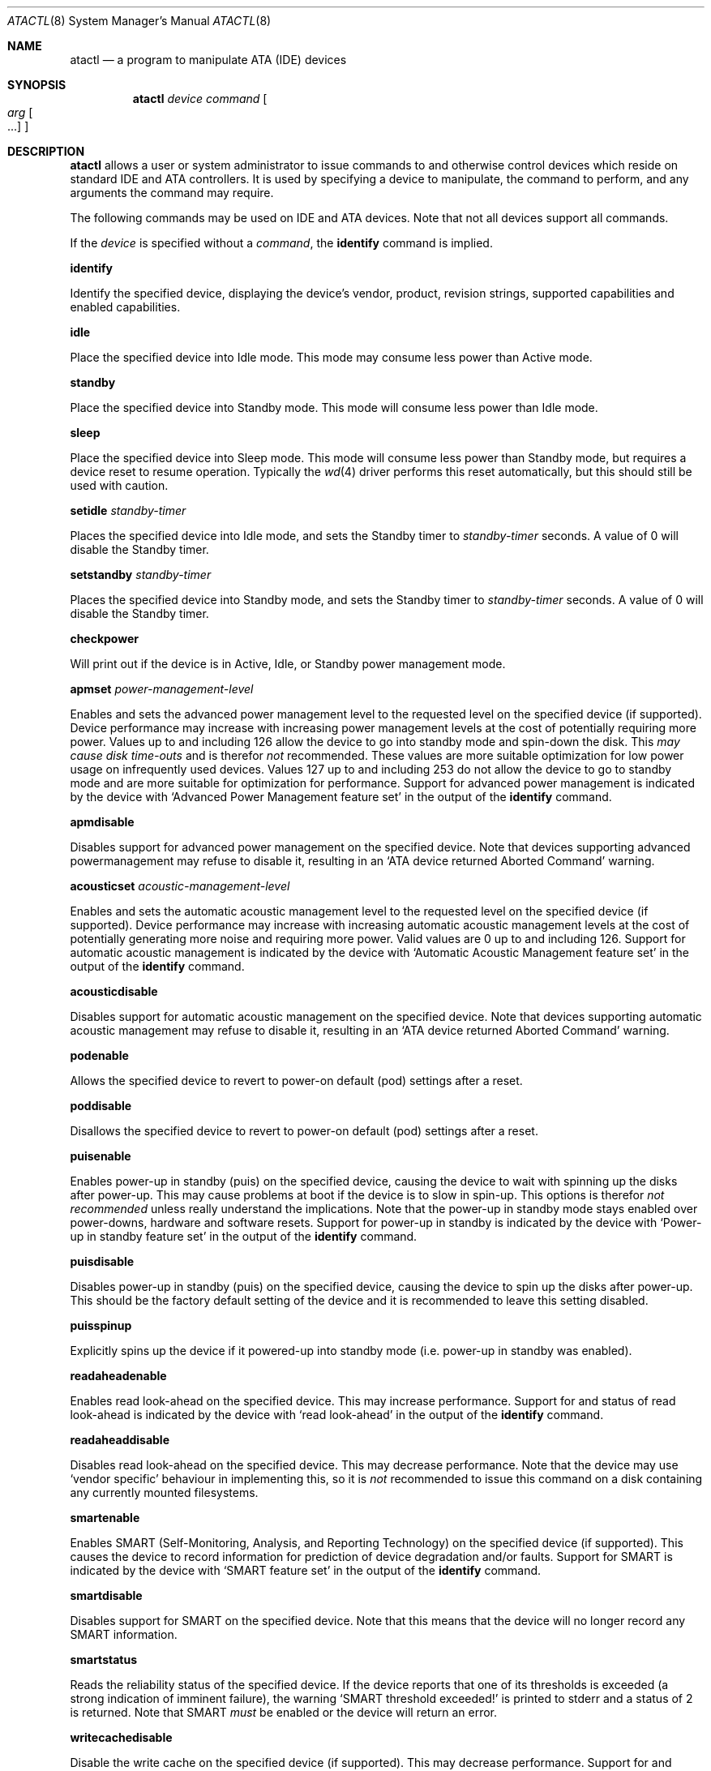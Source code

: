 .\"	$OpenBSD: atactl.8,v 1.8 2001/08/02 18:37:34 mpech Exp $
.\"	$NetBSD: atactl.8,v 1.5 1999/02/24 18:49:14 jwise Exp $
.\"
.\" Copyright (c) 1998 The NetBSD Foundation, Inc.
.\" All rights reserved.
.\"
.\" This code is derived from software contributed to The NetBSD Foundation
.\" by Ken Hornstein.
.\"
.\" Redistribution and use in source and binary forms, with or without
.\" modification, are permitted provided that the following conditions
.\" are met:
.\" 1. Redistributions of source code must retain the above copyright
.\"    notice, this list of conditions and the following disclaimer.
.\" 2. Redistributions in binary form must reproduce the above copyright
.\"    notice, this list of conditions and the following disclaimer in the
.\"    documentation and/or other materials provided with the distribution.
.\" 3. All advertising materials mentioning features or use of this software
.\"    must display the following acknowledgement:
.\"        This product includes software developed by the NetBSD
.\"        Foundation, Inc. and its contributors.
.\" 4. Neither the name of The NetBSD Foundation nor the names of its
.\"    contributors may be used to endorse or promote products derived
.\"    from this software without specific prior written permission.
.\"
.\" THIS SOFTWARE IS PROVIDED BY THE NETBSD FOUNDATION, INC. AND CONTRIBUTORS
.\" ``AS IS'' AND ANY EXPRESS OR IMPLIED WARRANTIES, INCLUDING, BUT NOT LIMITED
.\" TO, THE IMPLIED WARRANTIES OF MERCHANTABILITY AND FITNESS FOR A PARTICULAR
.\" PURPOSE ARE DISCLAIMED.  IN NO EVENT SHALL THE FOUNDATION OR CONTRIBUTORS
.\" BE LIABLE FOR ANY DIRECT, INDIRECT, INCIDENTAL, SPECIAL, EXEMPLARY, OR
.\" CONSEQUENTIAL DAMAGES (INCLUDING, BUT NOT LIMITED TO, PROCUREMENT OF
.\" SUBSTITUTE GOODS OR SERVICES; LOSS OF USE, DATA, OR PROFITS; OR BUSINESS
.\" INTERRUPTION) HOWEVER CAUSED AND ON ANY THEORY OF LIABILITY, WHETHER IN
.\" CONTRACT, STRICT LIABILITY, OR TORT (INCLUDING NEGLIGENCE OR OTHERWISE)
.\" ARISING IN ANY WAY OUT OF THE USE OF THIS SOFTWARE, EVEN IF ADVISED OF THE
.\" POSSIBILITY OF SUCH DAMAGE.
.\"
.Dd November 18, 1998
.Dt ATACTL 8
.Os
.Sh NAME
.Nm atactl
.Nd a program to manipulate ATA (IDE) devices
.Sh SYNOPSIS
.Nm atactl
.Ar device
.Ar command
.Oo
.Ar arg Oo ...
.Oc
.Oc
.Sh DESCRIPTION
.Nm
allows a user or system administrator to issue commands to and otherwise
control devices which reside on standard IDE and ATA controllers.
It is used by specifying
a device to manipulate, the command to perform, and any arguments
the command may require.
.Pp
The following commands may be used on IDE and ATA devices.
Note that not all devices support all commands.
.Pp
If the
.Ar device
is specified without a
.Ar command ,
the
.Cm identify
command is implied.
.Pp
.Cm identify
.Pp
Identify the specified device, displaying the device's vendor, product,
revision strings, supported capabilities and enabled capabilities.
.Pp
.Cm idle
.Pp
Place the specified device into Idle mode.
This mode may consume less power than Active mode.
.Pp
.Cm standby
.Pp
Place the specified device into Standby mode.
This mode will consume less power than Idle mode.
.Pp
.Cm sleep
.Pp
Place the specified device into Sleep mode.
This mode will consume less power than Standby mode,
but requires a device reset to resume operation.
Typically the
.Xr wd 4
driver performs this reset automatically, but this should still be
used with caution.
.Pp
.Cm setidle
.Ar standby-timer
.Pp
Places the specified device into Idle mode, and sets the Standby timer
to
.Ar standby-timer
seconds.
A value of 0 will disable the Standby timer.
.Pp
.Cm setstandby
.Ar standby-timer
.Pp
Places the specified device into Standby mode, and sets the Standby timer
to
.Ar standby-timer
seconds.
A value of 0 will disable the Standby timer.
.Pp
.Cm checkpower
.Pp
Will print out if the device is in Active, Idle, or Standby power
management mode.
.Pp
.Cm apmset
.Ar power-management-level
.Pp
Enables and sets the advanced power management level to the requested
level on the specified device (if supported). Device performance may
increase with increasing power management levels at the cost of
potentially requiring more power. Values up to and including 126 allow
the device to go into standby mode and spin-down the disk. This 
.Em may cause disk time-outs
and is therefor
.Em not
recommended. These values are more suitable optimization for low power
usage on infrequently used devices. Values 127 up to and including 253
do not allow the device to go to standby mode and are more suitable for
optimization for performance. Support for advanced power management is
indicated by the device with
.Sq Advanced Power Management feature set
in the output of the
.Cm identify
command. 
.Pp
.Cm apmdisable
.Pp
Disables support for advanced power management on the specified device.
Note that devices supporting advanced powermanagement may refuse to
disable it, resulting in an 
.Sq ATA device returned Aborted Command
warning.
.Pp
.Cm acousticset
.Ar acoustic-management-level
.Pp
Enables and sets the automatic acoustic management level to the requested
level on the specified device (if supported). Device performance may
increase with increasing automatic acoustic management levels at the cost of
potentially generating more noise and requiring more power. Valid values are
0 up to and including 126. Support for automatic acoustic management is
indicated by the device with
.Sq Automatic Acoustic Management feature set
in the output of the
.Cm identify
command. 
.Pp
.Cm acousticdisable
.Pp
Disables support for automatic acoustic management on the specified device.
Note that devices supporting automatic acoustic management may refuse to
disable it, resulting in an
.Sq ATA device returned Aborted Command
warning.
.Pp
.Cm podenable
.Pp
Allows the specified device to revert to power-on default (pod) settings
after a reset.
.Pp
.Cm poddisable
.Pp
Disallows the specified device to revert to power-on default (pod) settings
after a reset.
.Pp
.Cm puisenable
.Pp
Enables power-up in standby (puis) on the specified device, causing the 
device to wait with spinning up the disks after power-up. This may cause
problems at boot if the device is to slow in spin-up. This options is
therefor
.Em not recommended
unless really understand the implications. Note that the power-up in
standby mode stays enabled over power-downs, hardware and software
resets. 
Support for power-up in standby is indicated by the device with
.Sq Power-up in standby feature set
in the output of the
.Cm identify
command. 
.Pp
.Cm puisdisable
.Pp
Disables power-up in standby (puis) on the specified device, causing the 
device to spin up the disks after power-up. This should be the factory
default setting of the device and it is recommended to leave this
setting disabled.
.Pp
.Cm puisspinup
.Pp
Explicitly spins up the device if it powered-up into standby mode (i.e.
power-up in standby was enabled).
.Pp
.Cm readaheadenable
.Pp
Enables read look-ahead on the specified device. This may increase
performance. Support for and status of read look-ahead is indicated by
the device with
.Sq read look-ahead
in the output of the
.Cm identify
command. 
.Pp
.Cm readaheaddisable
.Pp
Disables read look-ahead on the specified device. This may decrease
performance. Note that the device may use
.Sq vendor specific
behaviour in implementing this, so it is
.Em not
recommended to issue this command on a disk containing any currently
mounted filesystems.
.Pp
.Cm smartenable
.Pp
Enables SMART (Self-Monitoring, Analysis, and Reporting Technology) on the
specified device (if supported). This causes the device to record information
for prediction of device degradation and/or faults. Support for SMART is
indicated by the device with
.Sq SMART feature set
in the output of the
.Cm identify
command. 
.Pp
.Cm smartdisable
.Pp
Disables support for SMART on the specified device. Note that this means that
the device will no longer record any SMART information. 
.Pp
.Cm smartstatus
.Pp
Reads the reliability status of the specified device. If the device reports
that one of its thresholds is exceeded (a strong indication of imminent
failure), the warning
.Sq SMART threshold exceeded!
is printed to stderr and a status of 2 is returned. Note that SMART
.Em must
be enabled or the device will return an error.
.Pp
.Cm writecachedisable
.Pp
Disable the write cache on the specified device (if supported). This may
decrease performance.  Support for and status of write caching is
indicated by the device with
.Sq write cache
in the output of the
.Cm identify
command. 
.Pp
.Cm writecacheenable
.Pp
Enables the write cache on the specified device (if supported). This may
increase performance, however data still in the device's cache at
powerdown
.Em may be lost.
The
.Xr wd 4
driver performs a cache flush automatically before shutdown.
.Sh EXAMPLES
.Cm atactl /dev/wd0c identify
.Pp
Displays the vendor, product, revision strings and capabilities (such as
support for SMART) as reported by
.Pa /dev/wd0 .
.Pp
.Cm atactl /dev/wd1c smartenable
.Pp
Enables the SMART support on
.Pa /dev/wd1
for detection of early warning signs of device failure.
.Pp
.Cm 0 * * * * /sbin/atactl /dev/wd0c smartstatus >/dev/null
.Pp
In a
.Xr crontab 5
entry queries
.Pa /dev/wd0
each hour for early warning signs of failure. If the device exceeded one
of the SMART thresholds,
.Nm
will output
.Sq SMART threshold exceeded!
to stderr and 
.Xr cron 8
will mail it.
.Sh DIAGNOSTICS
Not all devices are created equally. Some may not support the feature sets 
and/or commands needed to perform the requested action, even when the
.Cm identify
command indicates support for the requested action. The device will
typically respond with an
.Sq ATA device returned Aborted Command
if the requested action is not supported. Similarly a device might
not implement all commands in a feature set, so even though disabling a
feature works, enabling might not.
.Sh SEE ALSO
.Xr ioctl 2 ,
.Xr wd 4
.Sh AUTHORS
The
.Nm
command was written by Ken Hornstein.
It was based heavily on the
.Xr scsictl 8
command written by Jason R. Thorpe.
Support for acoustic management, advanced power management, power-up in
standby, read look-ahead and SMART was added by Wouter Slegers.
.Sh HISTORY
The
.Nm
command first appeared in
.Ox 2.6 .
Support for acoustic management, advanced power management, power-up in
standby, read look-ahead and SMART was added in
.Ox 2.9 .
.Sh BUGS
The output from the
.Cm identify
command is rather ugly.
.Pp
Disabling read look-head with the
.Cm readaheaddisable
might cause problems with mounted filesystems on that device.
.Pp
There is no support for reading SMART logs or initiating a SMART
selftest.
.Pp
There is no support for the Secure Mode commands (in particular the
Security Erase Unit).
